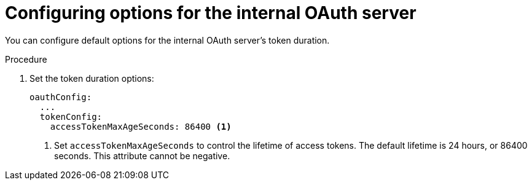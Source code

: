 // Module included in the following assemblies:
//
// * authentication/configuring-internal-oauth.adoc

[id="oauth-configuring-internal-oauth_{context}"]
= Configuring options for the internal OAuth server

You can configure default options for the internal OAuth server's
token duration.

.Procedure

. Set the token duration options:
+
[source,yaml]
----
oauthConfig:
  ...
  tokenConfig:
    accessTokenMaxAgeSeconds: 86400 <1>
----
<1> Set `accessTokenMaxAgeSeconds` to control the lifetime of access tokens.
The default lifetime is 24 hours, or 86400 seconds. This attribute cannot
be negative.
